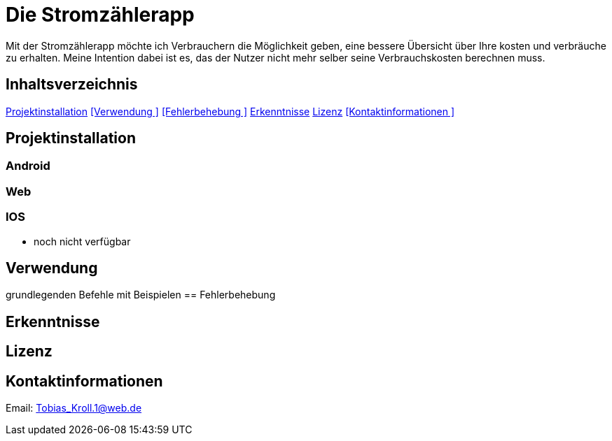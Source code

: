 = Die Stromzählerapp 

Mit der Stromzählerapp möchte ich Verbrauchern die Möglichkeit geben, eine bessere Übersicht über Ihre kosten und verbräuche zu erhalten. Meine Intention dabei ist es, das der Nutzer nicht mehr selber seine Verbrauchskosten berechnen muss.

== Inhaltsverzeichnis 
<<Projektinstallation>>
<<Verwendung >>
<<Fehlerbehebung >>
<<Erkenntnisse>>
<<Lizenz>>
<<Kontaktinformationen >>

== Projektinstallation 
=== Android 

=== Web

=== IOS 
- noch nicht verfügbar 

== Verwendung 
grundlegenden Befehle mit Beispielen
== Fehlerbehebung 

== Erkenntnisse 

== Lizenz

== Kontaktinformationen 
Email: Tobias_Kroll.1@web.de 